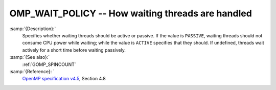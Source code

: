 ..
  Copyright 1988-2021 Free Software Foundation, Inc.
  This is part of the GCC manual.
  For copying conditions, see the GPL license file

  .. _omp_wait_policy:

OMP_WAIT_POLICY -- How waiting threads are handled
**************************************************

.. index:: Environment Variable

:samp:`{Description}:`
  Specifies whether waiting threads should be active or passive.  If
  the value is ``PASSIVE``, waiting threads should not consume CPU
  power while waiting; while the value is ``ACTIVE`` specifies that
  they should.  If undefined, threads wait actively for a short time
  before waiting passively.

:samp:`{See also}:`
  :ref:`GOMP_SPINCOUNT`

:samp:`{Reference}: `
  `OpenMP specification v4.5 <https://www.openmp.org>`_, Section 4.8

